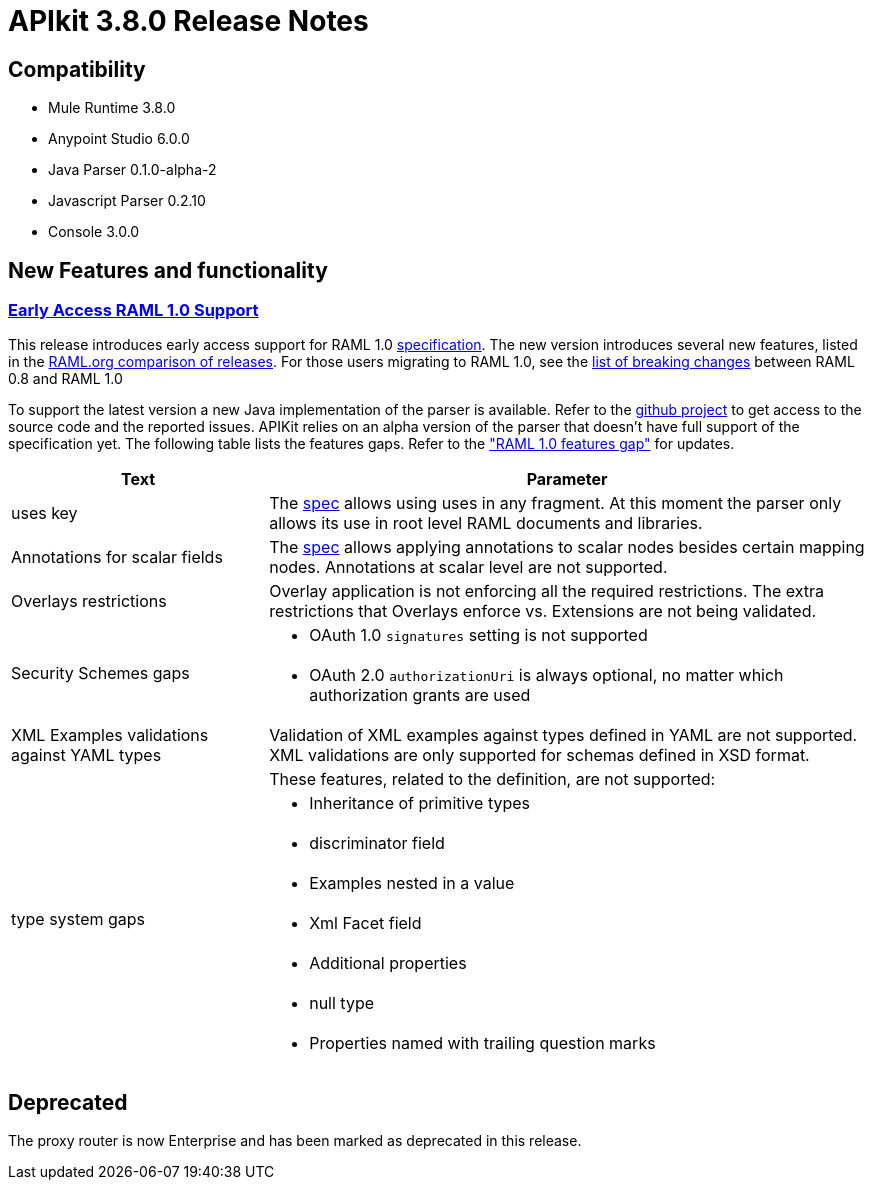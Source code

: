 = APIkit 3.8.0 Release Notes
:keywords: apikit, 3.8.0, release notes

== Compatibility

* Mule Runtime 3.8.0
* Anypoint Studio 6.0.0
* Java Parser 0.1.0-alpha-2
* Javascript Parser 0.2.10
* Console 3.0.0

== New Features and functionality

=== link:/release-notes/raml-1-early-access-support[Early Access RAML 1.0 Support]

This release introduces early access support for RAML 1.0 link:https://github.com/raml-org/raml-spec/blob/raml-10/versions/raml-10/raml-10.md[specification]. The new version introduces several new features, listed in the link:https://github.com/raml-org/raml-spec/blob/raml-10/versions/raml-10/raml-10.md/#whats-new-and-different-in-raml-10[RAML.org comparison of releases]. For those users migrating to RAML 1.0, see the link:https://github.com/raml-org/raml-spec/wiki/Breaking-Changes[list of breaking changes] between RAML 0.8 and RAML 1.0

To support the latest version a new Java implementation of the parser is available. Refer to the https://github.com/raml-org/raml-java-parser/tree/v2[github project] to get access to the source code and the reported issues. APIKit relies on an alpha version of the parser that doesn’t have full support of the specification yet. The following table lists the features gaps. Refer to the link:https://github.com/raml-org/raml-java-parser/blob/0.1.0-alpha-2/MISSING.md["RAML 1.0 features gap"] for updates. 

[width="100%",cols="30a,70a",options="header"]
|================
|Text  | Parameter 
| uses key | The link:https://github.com/raml-org/raml-spec/blob/raml-10/versions/raml-10/raml-10.md#annotating-scalar-valued-nodes[spec] allows using uses in any fragment. At this moment the parser only allows its use in root level RAML documents and libraries.
| Annotations for scalar fields | The link:https://github.com/raml-org/raml-spec/blob/raml-10/versions/raml-10/raml-10.md#annotating-scalar-valued-nodes[spec] allows applying annotations to scalar nodes besides certain mapping nodes. Annotations at scalar level are not supported.
| Overlays restrictions | Overlay application is not enforcing all the required restrictions. The extra restrictions that Overlays enforce vs. Extensions are not being validated.
.2+| Security Schemes gaps | * OAuth 1.0 `signatures` setting is not supported
| * OAuth 2.0 `authorizationUri` is always optional, no matter which authorization grants are used
| XML Examples validations against YAML types | Validation of XML examples against types defined in YAML are not supported. XML validations are only supported for schemas defined in XSD format.
.8+| type system gaps | These features, related to the definition, are not supported:  
| * Inheritance of primitive types 
| * discriminator field 
| * Examples nested in a value
| * Xml Facet field
| * Additional properties
| * null type
| * Properties named with trailing question marks
|================

== Deprecated

The proxy router is now Enterprise and has been marked as deprecated in this release.